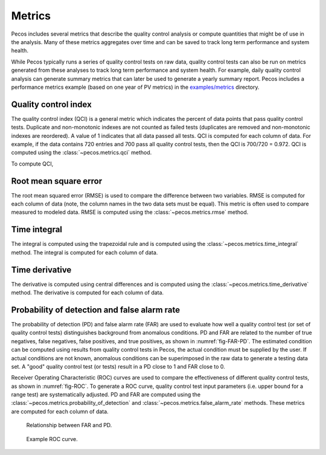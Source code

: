 Metrics
==========================

Pecos includes several metrics that describe the quality control analysis or 
compute quantities that might be of use in the analysis. 
Many of these metrics aggregates over time and can be saved to track long 
term performance and system health.

While Pecos typically runs a series of quality control tests on raw data, quality control tests can also be run on metrics generated from these analyses to track long term performance and system health.  For example, daily quality control analysis can generate summary metrics that can later be used to generate a yearly summary report.
Pecos includes a performance metrics example (based on one year of PV metrics)
in the `examples/metrics <https://github.com/sandialabs/pecos/tree/main/examples/metrics>`_ directory.

Quality control index
-------------------------
The quality control index (QCI) is a general metric which indicates the 
percent of data points that pass quality control tests.  
Duplicate and non-monotonic indexes are not counted as failed tests 
(duplicates are removed and non-monotonic indexes are reordered).  
A value of 1 indicates that all data passed all tests.  
QCI is computed for each column of data.                                 
For example, if the data contains 720 entries and 
700 pass all quality control tests, then the QCI is 700/720 = 0.972.
QCI is computed using the :class:`~pecos.metrics.qci` method.

To compute QCI,

.. doctest::
    :hide:

    >>> import pandas as pd
    >>> import numpy as np
    >>> import pecos
    >>> pm = pecos.monitoring.PerformanceMonitoring()
    >>> index = pd.date_range('1/1/2017', periods=24, freq='H')
    >>> data = {'A': np.arange(24)}
    >>> df = pd.DataFrame(data, index=index)
    >>> pm.add_dataframe(df)
	
.. doctest::

    >>> QCI = pecos.metrics.qci(pm.mask)

Root mean square error
-------------------------

The root mean squared error (RMSE) is used to compare the 
difference between two variables.  
RMSE is computed for each column of data (note, the column names in the two data sets must be equal).
This metric is often used to compare measured to modeled data.
RMSE is computed using the :class:`~pecos.metrics.rmse` method.
	
Time integral
-------------------------

The integral is computed using the trapezoidal rule and is computed using 
the :class:`~pecos.metrics.time_integral` method.
The integral is computed for each column of data.

Time derivative
-------------------------

The derivative is computed using central differences and is computed using 
the :class:`~pecos.metrics.time_derivative` method.
The derivative is computed for each column of data.              

Probability of detection and false alarm rate 
-------------------------------------------------

The probability of detection (PD) and false alarm rate (FAR) are used to
evaluate how well a quality control test (or set of quality control tests) 
distinguishes background from anomalous conditions.
PD and FAR are related to the number of true negatives, false negatives, false 
positives, and true positives, as shown in :numref:`fig-FAR-PD`.
The estimated condition can be computed using results from quality control tests in 
Pecos, the actual condition must be supplied by the user.
If actual conditions are not known, anomalous conditions can be superimposed 
in the raw data to generate a testing data set.
A "good" quality control test (or tests) result in a PD close to 1 and FAR close to 0.

Receiver Operating Characteristic (ROC) curves are used to compare the 
effectiveness of different quality control tests, as shown in :numref:`fig-ROC`.
To generate a ROC curve, quality control test input parameters (i.e. upper 
bound for a range test) are systematically adjusted.
PD and FAR are computed using the :class:`~pecos.metrics.probability_of_detection` 
and :class:`~pecos.metrics.false_alarm_rate` methods.
These metrics are computed for each column of data.

.. _fig-FAR-PD:
.. figure:: figures/PD-FAR.png
   :width: 100 %
   :alt: FAR and PD
   
   Relationship between FAR and PD.
 
.. _fig-ROC:
.. figure:: figures/ROC.png
   :width: 60 %
   :alt: ROC
   
   Example ROC curve.


